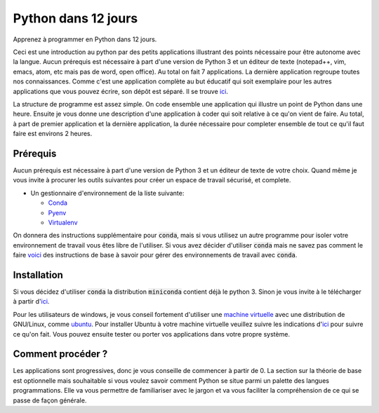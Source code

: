 #######################
Python dans 12 jours
#######################

Apprenez à programmer en Python dans 12 jours. 

Ceci est une introduction au python par des petits applications illustrant des
points nécessaire pour être autonome avec la langue. Aucun prérequis est
nécessaire à part d'une version de Python 3 et un éditeur de texte (notepad++,
vim, emacs, atom, etc mais pas de word, open office). Au total on fait 7
applications. La dernière application regroupe toutes nos connaissances. Comme
c'est une application complète au but éducatif qui soit exemplaire pour les
autres applications que vous pouvez écrire, son dépôt est séparé. Il se trouve
`ici <https://github.com/D-K-E/python-12-jours-appli>`_.


La structure de programme est assez simple. On code ensemble une application
qui illustre un point de Python dans une heure. Ensuite je vous donne une
description d'une application à coder qui soit relative à ce qu'on vient de
faire. Au total, à part de premier application et la dernière application, la
durée nécessaire pour completer ensemble de tout ce qu'il faut faire est
environs 2 heures.


Prérequis
==========

Aucun prérequis est nécessaire à part d'une version de Python 3 et un éditeur
de texte de votre choix. Quand même je vous invite à procurer les outils 
suivantes pour créer un espace de travail sécurisé, et complete.

- Un gestionnaire d'environnement de la liste suivante:

  - `Conda <https://conda.io/en/latest/miniconda.html>`_

  - `Pyenv <https://github.com/pyenv/pyenv>`_ 

  - `Virtualenv <https://virtualenv.pypa.io/en/latest/installation/>`_ 

On donnera des instructions supplémentaire pour :code:`conda`, mais si vous
utilisez un autre programme pour isoler votre environnement de travail vous
êtes libre de l'utiliser.  Si vous avez décider d'utiliser :code:`conda` mais
ne savez pas comment le faire 
`voici <https://github.com/Humanites-Numeriques-PSL/gerer-conda-env>`_ des
instructions de base à savoir pour gérer des environnements de travail avec
:code:`conda`.

Installation
=============

Si vous décidez d'utiliser :code:`conda` la distribution :code:`miniconda`
contient déjà le python 3. Sinon je vous invite à le télécharger à partir
d'`ici <https://www.python.org/downloads/>`_.

Pour les utilisateurs de windows, je vous conseil fortement d'utiliser une
`machine virtuelle <https://www.virtualbox.org/wiki/Downloads>`_ avec une
distribution de GNU/Linux, comme `ubuntu <https://ubuntu.com/download>`_. Pour
installer Ubuntu à votre machine virtuelle veuillez suivre les indications
d'`ici <https://fr.wikihow.com/installer-Ubuntu-sur-VirtualBox>`_ pour suivre
ce qu'on fait. Vous pouvez ensuite tester ou porter vos applications dans
votre propre système.

Comment procéder ?
===================

Les applications sont progressives, donc je vous conseille de commencer à
partir de 0. La section sur la théorie de base est optionnelle mais souhaitable
si vous voulez savoir comment Python se situe parmi un palette des langues
programmations. Elle va vous permettre de familiariser avec le jargon et va
vous faciliter la compréhension de ce qui se passe de façon générale.
